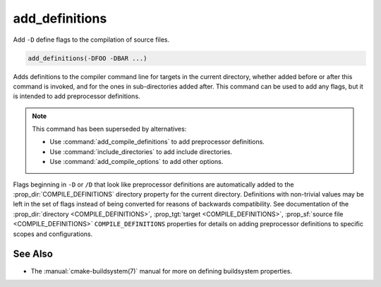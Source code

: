 add_definitions
---------------

Add ``-D`` define flags to the compilation of source files.

.. code-block:: cmake

  add_definitions(-DFOO -DBAR ...)

Adds definitions to the compiler command line for targets in the current
directory, whether added before or after this command is invoked, and for
the ones in sub-directories added after. This command can be used to add any
flags, but it is intended to add preprocessor definitions.

.. note::

  This command has been superseded by alternatives:

  * Use :command:`add_compile_definitions` to add preprocessor definitions.
  * Use :command:`include_directories` to add include directories.
  * Use :command:`add_compile_options` to add other options.

Flags beginning in ``-D`` or ``/D`` that look like preprocessor definitions are
automatically added to the :prop_dir:`COMPILE_DEFINITIONS` directory
property for the current directory.  Definitions with non-trivial values
may be left in the set of flags instead of being converted for reasons of
backwards compatibility.  See documentation of the
:prop_dir:`directory <COMPILE_DEFINITIONS>`,
:prop_tgt:`target <COMPILE_DEFINITIONS>`,
:prop_sf:`source file <COMPILE_DEFINITIONS>` ``COMPILE_DEFINITIONS``
properties for details on adding preprocessor definitions to specific
scopes and configurations.

See Also
^^^^^^^^

* The :manual:`cmake-buildsystem(7)` manual for more on defining
  buildsystem properties.
